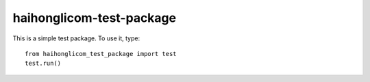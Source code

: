 haihonglicom-test-package
-------------------------

This is a simple test package. To use it, type::

  from haihonglicom_test_package import test
  test.run()
